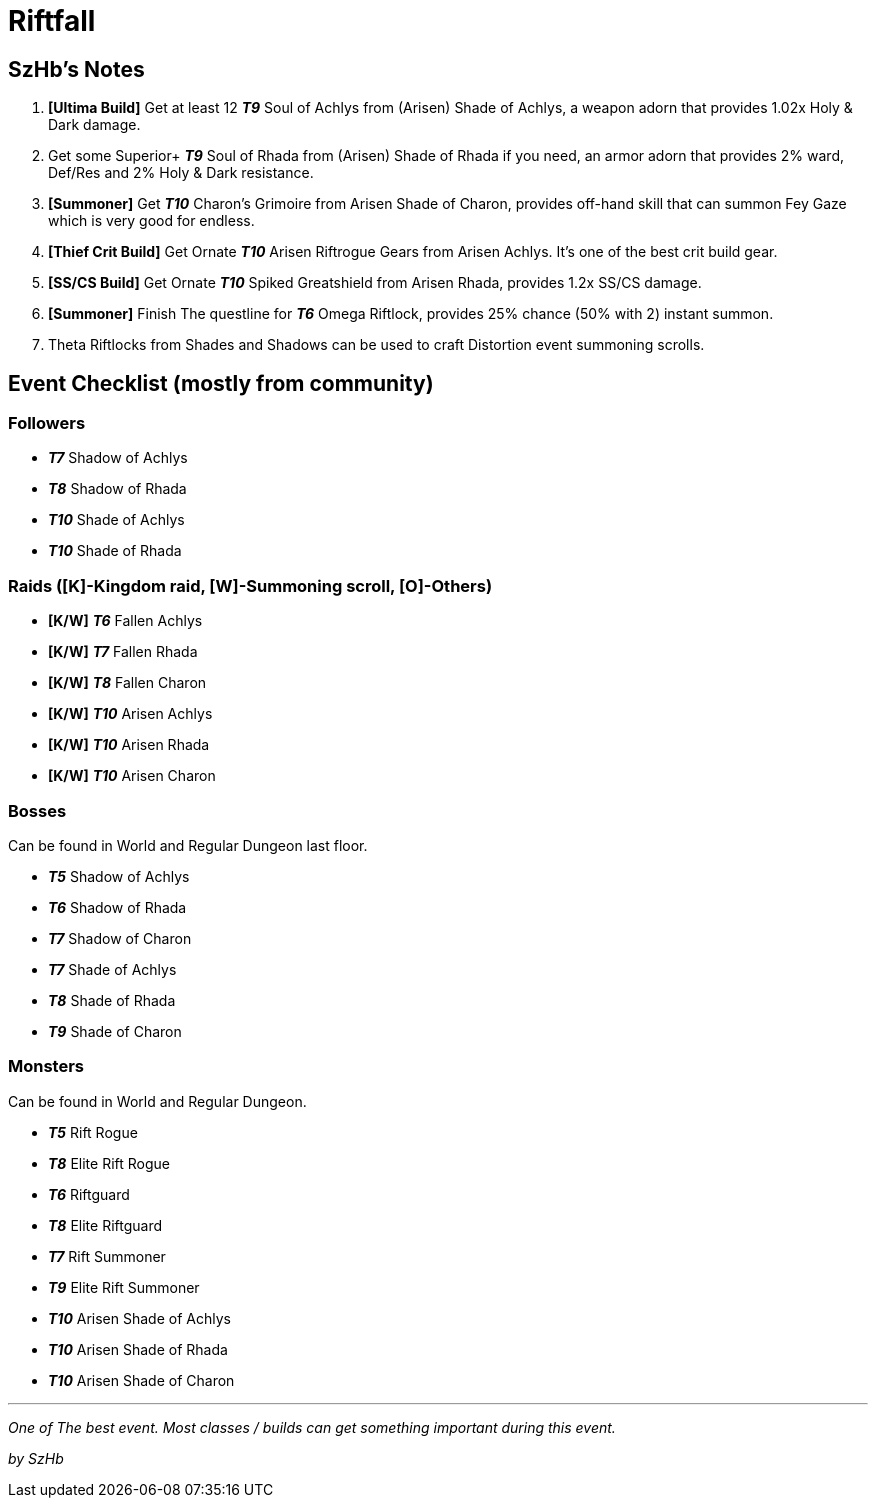 = Riftfall
:page-role: -toc

== SzHb’s Notes

. *[Ultima Build]* Get at least 12 *_T9_* Soul of Achlys from (Arisen) Shade of Achlys, a weapon adorn that provides 1.02x Holy & Dark damage.
. Get some Superior+ *_T9_* Soul of Rhada from (Arisen) Shade of Rhada if you need, an armor adorn that provides 2% ward, Def/Res and 2% Holy & Dark resistance.
. *[Summoner]* Get *_T10_* Charon’s Grimoire from Arisen Shade of Charon, provides off-hand skill that can summon Fey Gaze which is very good for endless.
. *[Thief Crit Build]* Get Ornate *_T10_* Arisen Riftrogue Gears from Arisen Achlys. It’s one of the best crit build gear.
. *[SS/CS Build]* Get Ornate *_T10_* Spiked Greatshield from Arisen Rhada, provides 1.2x SS/CS damage.
. *[Summoner]* Finish The questline for *_T6_* Omega Riftlock, provides 25% chance (50% with 2) instant summon.
. Theta Riftlocks from Shades and Shadows can be used to craft Distortion event summoning scrolls.

== Event Checklist (mostly from community)

=== Followers

* *_T7_* Shadow of Achlys
* *_T8_* Shadow of Rhada
* *_T10_* Shade of Achlys
* *_T10_* Shade of Rhada

=== Raids ([K]-Kingdom raid, [W]-Summoning scroll, [O]-Others)

* *[K/W]* *_T6_* Fallen Achlys
* *[K/W]* *_T7_* Fallen Rhada
* *[K/W]* *_T8_* Fallen Charon
* *[K/W]* *_T10_* Arisen Achlys
* *[K/W]* *_T10_* Arisen Rhada
* *[K/W]* *_T10_* Arisen Charon

=== Bosses

Can be found in World and Regular Dungeon last floor.

* *_T5_* Shadow of Achlys
* *_T6_* Shadow of Rhada
* *_T7_* Shadow of Charon
* *_T7_* Shade of Achlys
* *_T8_* Shade of Rhada
* *_T9_* Shade of Charon

=== Monsters

Can be found in World and Regular Dungeon.

* *_T5_* Rift Rogue
* *_T8_* Elite Rift Rogue
* *_T6_* Riftguard
* *_T8_* Elite Riftguard
* *_T7_* Rift Summoner
* *_T9_* Elite Rift Summoner
* *_T10_* Arisen Shade of Achlys
* *_T10_* Arisen Shade of Rhada
* *_T10_* Arisen Shade of Charon

'''''

_One of The best event. Most classes / builds can get something important during this event._

_by SzHb_
